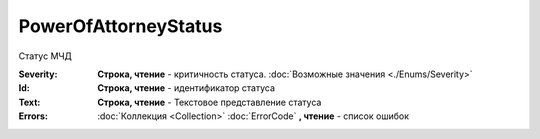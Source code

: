 PowerOfAttorneyStatus
=====================

Статус МЧД

.. versionadded:: 5.37.0


:Severity:
  **Строка, чтение** - критичность статуса. :doc:`Возможные значения <./Enums/Severity>`

:Id:
  **Строка, чтение** - идентификатор статуса

:Text:
  **Строка, чтение** - Текстовое представление статуса

:Errors:
  :doc:`Коллекция <Collection>` :doc:`ErrorCode` **, чтение** - список ошибок
